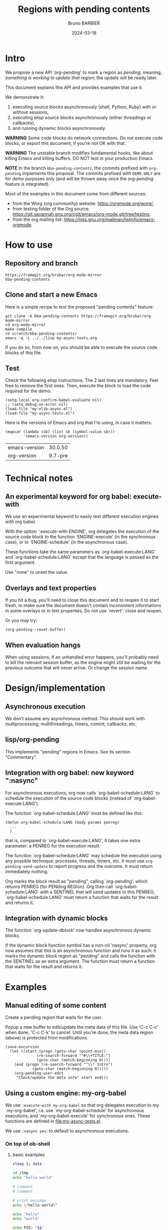 #+STARTUP: content
#+PROPERTY: HEADER-ARGS+ :eval yes :exports both
#+TITLE: Regions with pending contents
#+AUTHOR: Bruno BARBIER
#+DATE: 2024-03-18
* Intro

We propose a new API 'org-pending' to mark a region as /pending/,
meaning, /something is working to update that region/; the update will
be ready later.

This document explains this API and provides examples that use it.

We demonstrate it:
   1. executing source blocks asynchronously (shell, Python, Ruby)
      with or without sessions,
   2. executing elisp source blocks asynchronously (either threadings
      or callbacks),
   3. and running dynamic blocks asynchronously.

*WARNING* Some code blocks do network connections.  Do not execute
code blocks, or export this document, if you're not OK with that.

*WARNING* The unstable branch modifies fundamental hooks, like about
killing Emacs and killing buffers.  DO NOT test in your production
Emacs.

*NOTE* In the branch =bba-pending-contents=, the commits prefixed with
=org-pending= implements this proposal.  The commits prefixed with
=DEMO_ONLY= are for /demo/ purposes only (and will be thrown away once
the /org-pending/ feature is integrated).

Most of the examples in this document come from different sources:
  - from the Worg (org community) website: https://orgmode.org/worg/,
  - from testing folder of the Org source: https://git.savannah.gnu.org/cgit/emacs/org-mode.git/tree/testing,
  - from the org mailing list: https://lists.gnu.org/mailman/listinfo/emacs-orgmode.

* How to use
** Repository and branch
   #+begin_example
   https://framagit.org/brubar/org-mode-mirror
   bba-pending-contents
   #+end_example

** Clone and start a new Emacs
Here is a simple recipe to test the proposed "pending contents"
feature:

     #+begin_src shell
       git clone -b bba-pending-contents https://framagit.org/brubar/org-mode-mirror
       cd org-mode-mirror
       make compile
       cd scratch/bba-pending-contents/
       emacs -q -L ../../lisp my-async-tests.org
     #+end_src

If you do so, from now on, you should be able to execute the source
code blocks of this file.

** Test
Check the following elisp instructions. The 2 last lines are
mandatory.  Feel free to remove the first ones.  Then, execute the
block to load the code required for the demo.
   #+begin_src elisp :results silent :exports code :eval no-export
   (setq-local org-confirm-babel-evaluate nil)
   ;; (setq debug-on-error nil)
   (load-file "my-elib-async.el")
   (load-file "my-async-tests.el")
   #+end_src


Here is the versions of Emacs and org that I'm using, in case it
matters:
   #+begin_src elisp
   (mapcar (lambda (sb) (list sb (symbol-value sb)))
           '(emacs-version org-version))
   #+end_src

   #+RESULTS:
   | emacs-version | 30.0.50 |
   | org-version   | 9.7-pre |

* Technical notes

** An experimental keyword for org babel: execute-with
We use an experimental keyword to easily test different execution
engines with org babel.

With the option ':execute-with ENGINE', org delegates the execution of
the source code block to the function `ENGINE-execute' (in the
synchronous case), or to `ENGINE-schedule' (in the asynchronous case).

These functions take the same parameters as `org-babel-execute:LANG'
and `org-babel-schedule:LANG' except that the language is passed as
the first argument.

Use "none" to unset the value.


** Overlays and text properties

If you hit a bug, you'll need to close this document and to reopen it
to start fresh, to make sure the document doesn't contain inconsistent
informations in some overlays or in text properties.  Do not use
`revert': close and reopen.

Or you may try:
  #+begin_src elisp
  (org-pending--reset-buffer)
  #+end_src

** When evaluation hangs
When using sessions, if an unhandled error happens, you'll probably
need to kill the relevant session buffer, as the engine might still be
waiting for the previous outcome that will never arrive.  Or change
the session name.

* Design/implementation
** Asynchronous execution

We don't assume any asynchronous method.  This should work with
multiprocessing, multithreadings, timers, comint, callbacks, etc.


** lisp/org-pending

This implements "pending" regions in Emacs. See its section
"Commentary".

** Integration with org babel: new keyword ":nasync"
For asynchronous executions, org now calls `org-babel-schedule:LANG'
to schedule the execution of the source code blocks (instead of
`org-babel-execute:LANG').

The function `org-babel-schedule:LANG' must be defined like this:

    #+begin_src elisp
    (defun org-babel-schedule:LANG (body params penreg)
      ...
      )
    #+end_src

that is, compared to `org-babel-execute:LANG', it takes one extra
parameter: a PENREG for the execution result.

The function `org-babel-schedule:LANG' may schedule the execution
using any possible technique: processes, threads, timers, etc.  It
must use ~org-pending-send-update~ to report progress and
the outcome. It must return immediately nothing.

Org marks the block result as "pending", calling `org-pending', which
returns PENREG (for PENding REGion).  Org then call
`org-babel-schedule:LANG' with a SENTINEL that will send updates to
this PENREG; `org-babel-schedule:LANG' must return a function that
waits for the result and returns it.



** Integration with dynamic blocks

The function `org-update-dblock' now handles asynchronous dynamic
blocks.

If the dynamic block function symbol has a non-nil 'nasync' property,
org now assumes that this is an asynchronous function and runs it as
such: it marks the dynamic block region as "pending" and calls the
function with the SENTINEL as an extra argument.  The function must
return a function that waits for the result and returns it.

* Examples
** Manual editing of some content

Create a pending region that waits for the user.

Popup a new buffer to edit/update the meta data of this file.  Use
'C-c C-c' when done, 'C-c C-k' to cancel.  Until you're done, the meta
data region (above) is protected from modifications.

    #+begin_src elisp :results none
    (save-excursion
      (let ((start (progn (goto-char (point-min))
    		      (re-search-forward "^#\\+TITLE:")
    		      (goto-char (match-beginning 0))))
    	(end (progn (re-search-forward "^\\* Intro")
    		    (goto-char (match-beginning 0)))))
        (org-pending-user-edit
         "Check/update the meta info" start end)))
    #+end_src


** Using a custom engine: my-org-babel

We use =:execute-with my-org-babel= so that org delegates execution to
my `my-org-babel', i.e.  use `my-org-babel-schedule' for asynchronous
executions, and `my-org-babel-execute' for synchronous ones. These
functions are defined in [[file:my-async-tests.el]].

We use =:nasync yes=: to default to asynchronous executions.

*** On top of ob-shell
   :PROPERTIES:
    :header-args:bash:  :execute-with my-org-babel :nasync yes
    :header-args:bash+: :session sh-async
   :END:

**** basic examples
   #+begin_src bash
   sleep 1; date
   #+end_src



   #+begin_src bash :results output :session *test* :nasync yes
   cd /tmp
   echo "hello world"
   #+end_src


   #+begin_src bash :results output
   # comment
   # comment
   #+end_src


    #+begin_src bash :results output
    # print message
    echo \"hello world\"
    #+end_src


    #+begin_src bash :results output
    echo "hello"
    echo "world"
    #+end_src



    #+begin_src bash :results output
      echo PID: "$$"
    #+end_src


    #+begin_src bash :results output
      echo PID: "$$"
    #+end_src


    #+begin_src bash :results output :session shared
      echo PID: "$$"
      X=5
    #+end_src


    #+begin_src bash :results output :session shared
      echo PID: "$$"
      echo X was set to "$X"
    #+end_src


    #+begin_src bash :nasync yes :results value scalar
    echo "Execute session blocks in the background"
    sleep 3                                              # <=== SLEEP 3s
    echo "Using the :async header"
    #+end_src



**** Example with :stdin, :cmdline and :tangle

    #+name: their-os
    Linux


    #+begin_src bash :results output :stdin their-os :cmdline RMS

      # call as ./ask_for_os.sh NAME, where NAME is who to ask

      if [ -z "$1" ]; then
          asked="$USER"
      else
          asked="$1"
      fi

      echo Hi, "$asked"! What operating system are you using?
      read my_os

      if [ "$asked" = "RMS" ]; then
          echo You\'re using GNU/"$my_os"!
      elif [ "$asked" = "Linus" ]; then
          echo You\'re using "$my_os"!
      else
          echo You\'re using `uname -o`!
      fi
    #+end_src

    #+RESULTS:
    : Hi, RMS! What operating system are you using?
    : You're using GNU/Linux!


**** Examples using :noweb

We define =make_array=, as a template. Don't execute it.

    #+name: make_array
    #+begin_src bash
    declare -a array
    m=4
    n=3
    for ((i=0; i<m; i++))
    do
        for ((j=0; j<n; j++))
        do
            a[${i},${j}]=$RANDOM
        done
    done
    for ((i=0; i<m; i++))
    do
        for ((j=0; j<n; j++))
        do
            echo -ne "${a[${i},${j}]}\t"
        done
        echo
    done
    sleep 1
    #+end_src


Execute to get the default result.
    #+begin_src bash :noweb yes
    <<make_array>>
    #+end_src







Execute to get a list.
    #+begin_src bash :noweb yes :results list
    <<make_array>>
    #+end_src




Execute to write the result in a file.
    #+begin_src bash :noweb yes :results file :file my_output.txt
    <<make_array>>
    #+end_src




Execute to check the result file content.
    #+begin_src bash :results output
      cat my_output.txt
    #+end_src



**** Remote execution

    #+begin_src bash :results output :dir /ssh:phone: :session none
    if [ ! -e  "foo_file" ];
    then
        echo "foo" > foo_file
        echo "Created foo_file"
    else
        echo "foo_file already exists!"
    fi
    #+end_src



    #+begin_src bash :results output :dir /ssh:phone: :session *remote*
    if [ -e "foo_file" ];
    then
        echo "Deleting foo_file"
        rm foo_file
    fi
    #+end_src




**** Sessions

    #+begin_src bash :results none :session *my-session*
      X=1
    #+end_src


    #+begin_src bash :results output :session *my-session*
      echo X was set to "$X"
    #+end_src



    #+begin_src bash :results output :session *another-session*
      echo X was set to "$X"
    #+end_src


    #+begin_src bash :results output
    echo "Hello, world!"
    sleep 3                               # <=== SLEEP 3s
    echo "Good-bye, cruel World..."
    #+end_src


    #+begin_src bash :var by_two=0  x=3 :session none
      if [ "$by_two" = "0" ]; then
        echo $(($x * 2))
      else
        echo $(($x * 3))
      fi
    #+end_src


**** With variables

    #+begin_src bash :results output :var arr='("apple" "banana" "cherry")
      echo The first element is...
      echo \"${arr[1]}\"
    #+end_src

    #+RESULTS:
    : The first element is...
    : "banana"


**** With a named element as :stdin

    #+name: my-org-element
    This is something referenced as stdin.
    The stdin can even be multiple lines!

    #+begin_src bash :stdin my-org-element :results output :session none
    cat
    #+end_src

    #+RESULTS:
    :     This is something referenced as stdin.
    :     The stdin can even be multiple lines!





**** Asynchronous execution that depends on other blocks
It works ... almost: blocks, that the execution depends on, are
executed synchronously.

***** stdin

We define the block =my-input-block=; do not execute this one.

    #+name: my-input-block
    #+begin_src bash :eval no-export
      date
      echo "$(uname -o)"
      x=$(ps -p $PPID -o comm=)
      echo "${x:0:5}"
    #+end_src


Execute this one:
    #+begin_src bash :stdin my-input-block
      echo $(cut -f 1 -d "/") rocks!
    #+end_src


***** post

A block named =multiply_by_2=, that we will use to post-process the
next result. Do not execute this one.
    #+name: multiply_by_2
    #+begin_src bash :var data="" :results output
      echo $(($data * 2))
    #+end_src


Let use it to post-process the result of this one; execute it.
    #+begin_src bash :post multiply_by_2(data=*this*)
      sleep 2 && echo 3
    #+end_src




*** On top of ob-python
   :PROPERTIES:
    :header-args:python:  :execute-with my-org-babel :nasync yes
    :header-args:python+: :session py-async
   :END:


**** basic examples
***** async with a session
A very simple test:
    #+begin_src python
      2+3
    #+end_src

    #+RESULTS:
    : 5

Let's import the module time in our session.
    #+begin_src python :results silent
      import time
    #+end_src


A table that requires some time to compute:
    #+begin_src python
      start = time.time()
      time.sleep(1)
      end = time.time()
      ["%.1fs" % t for t in [start, end, end-start]]
    #+end_src



An error (click on the error , <mouse-1>, to see the details):
    #+begin_src python
      2/0
    #+end_src

    #+RESULTS:


***** async with no session
   :PROPERTIES:
    :header-args:python+: :session none
   :END:

A very simple test:
    #+begin_src python
      2+3
    #+end_src

    #+RESULTS:
    : 5

Let's import the module time in our session.
    #+begin_src python :results silent
      import time
    #+end_src



A table that requires some time to compute:
    #+begin_src python
      start = time.time()
      time.sleep(1)
      end = time.time()
      ["%.1fs" % t for t in [start, end, end-start]]
    #+end_src



Yes, it failed, as expected. "import time" was done in its own
temporary session.  The old result is preserved; the error is display
as an overlay. Click on it to get more info about the error.


Let's fix it, adding the import line:
    #+begin_src python
    import time
    start = time.time()
    time.sleep(1)
    end = time.time()
    ["%.1fs" % t for t in [start, end, end-start]]
    #+end_src



An error (click on the error , <mouse-1>, to see the details):
    #+begin_src python
      2/0
    #+end_src


***** sync with a session
   :PROPERTIES:
    :header-args:python+: :session py-sync-session :nasync no
   :END:

A very simple test:
    #+begin_src python
      2+3
    #+end_src



Let's import the module time in our session.
    #+begin_src python :results silent
      import time
    #+end_src



A table that requires some time to compute:
    #+begin_src python
      start = time.time()
      time.sleep(1)
      end = time.time()
      ["%.1fs" % t for t in [start, end, end-start]]
    #+end_src




An error (click on the error , <mouse-1>, to see the details):
    #+begin_src python
      2/0
    #+end_src


***** sync with no session
   :PROPERTIES:
    :header-args:python+: :session none :nasync no
   :END:

A very simple test:
    #+begin_src python
      2+3
    #+end_src


Let's import the module time in our session.
    #+begin_src python :results silent
      import time
    #+end_src


A table that requires some time to compute:
    #+begin_src python
      start = time.time()
      time.sleep(1)
      end = time.time()
      ["%.1fs" % t for t in [start, end, end-start]]
    #+end_src

Yes, that fails (no session), displaying the details in a popup. Let's
fix it:
    #+begin_src python
    import time
    start = time.time()
    time.sleep(1)
    end = time.time()
    ["%.1fs" % t for t in [start, end, end-start]]
    #+end_src



An error (popup the error as it's synchronous execution).
    #+begin_src python
      2/0
    #+end_src

    #+RESULTS:


**** worg examples

Let's import matplotlib in our session.

    #+begin_src python
    import matplotlib
    import matplotlib.pyplot as plt
    #+end_src


A figure in a PDF, asynchronous case.
    #+begin_src python :results file link
    fig=plt.figure(figsize=(3,2))
    plt.plot([1,3,2])
    fig.tight_layout()

    fname = 'myfig-async.pdf'
    plt.savefig(fname)
    fname # return this to org-mode
    #+end_src



A figure in a PDF, synchronous case.
    #+begin_src python :results file link :nasync no
    fig=plt.figure(figsize=(3,2))
    plt.plot([1,3,2])
    fig.tight_layout()

    fname = 'myfig-sync.pdf'
    plt.savefig(fname)
    fname # return this to org-mode
    #+end_src



A PNG figure, asynchronous case.
    #+begin_src python :results graphics file output :file boxplot.png
      fig=plt.figure(figsize=(3,2))
      plt.plot([1,3,2])
      fig.tight_layout()
      fig
    #+end_src



Same, but using the =:return= keyword.
    #+begin_src python :return "plt.gcf()" :results graphics file output :file boxplot.png
      fig=plt.figure(figsize=(3,2))
      plt.plot([1,3,2])
      fig.tight_layout()
    #+end_src



Same, asynchronous but without a session this time.
    #+begin_src python :return "plt.gcf()" :results graphics file output :file boxplot-no-sess-a-y.png :session none
      import matplotlib
      import matplotlib.pyplot as plt
      fig=plt.figure(figsize=(3,2))
      plt.plot([1,3,2])
      fig.tight_layout()
    #+end_src



Lists are table,
    #+begin_src python
    print("Some text for the log.")
    [1,2,3]
    #+end_src



unless requested otherwise.
    #+begin_src python :results verbatim
      [1,2,3]
    #+end_src



Dictionaries are tables too.
    #+begin_src python :results table
      {"a": 1, "b": 2}
    #+end_src



Let's try the example with Panda.
    #+begin_src python
    print("Importing pandas and numpy: ...")
    import pandas as pd
    import numpy as np
    print("Importing pandas and numpy: ok.")
    #+end_src


    #+begin_src python :results table
      pd.DataFrame(np.array([[1,2,3],[4,5,6]]),
                   columns=['a','b','c'])
    #+end_src


And the synchronous case?

    #+begin_src python :results table  :nasync no
      pd.DataFrame(np.array([[1,2,3],[4,5,6]]),
                   columns=['a','b','c'])
    #+end_src



Without session ?

    #+begin_src python :results table :session none
    pd.DataFrame(np.array([[1,2,3],[4,5,6]]),
                 columns=['a','b','c'])
    #+end_src

    #+RESULTS:


Right, we need to import the libraries (no session).

    #+begin_src python :results table :session none
    import pandas as pd
    import numpy as np
    pd.DataFrame(np.array([[1,2,3],[4,5,6]]),
                 columns=['a','b','c'])
    #+end_src





**** inline examples

Let's check asynchronous inlines.

A simple asynchronous inline src_python{3*2} {{{results(=6=)}}}.

An other one containing a mistake src_python{2/0} {{{results(=6=)}}}
(click on the error to see the details).


Some very slow inline asynchronous computations that all run in
the same session. You need to execute the 3 of them at once. Here
is the first one src_python[:return "\"OK1\""]{import time;
time.sleep(5)} {{{results(=OK1=)}}} and a second one
src_python[:return "\"OK1 bis\""]{import time; time.sleep(5)}
{{{results(=OK1 bis=)}}} and the third one src_python[:return
"\"OK2\""]{import time; time.sleep(5)} {{{results(=OK2=)}}}.

Yes, the previous paragraph is unreadable; it's on purpose, to
check that org-pending can figure it out.

Let's repeat, in a more readable way, and making the last one
synchronous.

Some very slow inline computations that all run in the same
session. Here is the first asynchronous one
      src_python[:return"\"OK1\""]{import time; time.sleep(5)} {{{results(=None=)}}}
and a second one, asynchronous too:
      src_python[:return "\"OK1 bis\""]{import time; time.sleep(5)} {{{results(=OK1 bis=)}}}
and finally, a third one, synchronous this one:
      src_python[:nasync no :return "\"OK2\""]{import time; time.sleep(5)} {{{results(=OK2=)}}}.

Note that, once that once we execute the last block, which is
synchronous, the user is blocked until that synchronous execution can
start (i.e. all previous asynchronous executions are done) and until
that execution is done.  The display is updated though, to see the
asynchronous progress.


**** Several bocks targetting the same result
    #+name: foo
    #+begin_src python :nasync yes :return block_name
    import time; time.sleep(3)
    block_name="block 1"
    #+end_src

    #+results: foo
    : block 2

    Another code block with the same name will write results under
    #+results: foo
    #+name: foo
    #+begin_src python :nasync yes :return block_name
    import time; time.sleep(0)
    block_name="block 2"
    #+end_src

**** Append and prepend

   #+begin_src python :results append output
   import time; time.sleep(3)
   import sys; print([sys.version, time.time()])
   #+end_src



   #+begin_src python :results prepend output
   import time; time.sleep(3)
   import sys; print([sys.version, time.time()])
   #+end_src




*** On top of ob-ruby
   :PROPERTIES:
    :header-args:ruby:  :execute-with my-org-babel :nasync yes
    :header-args:ruby+: :session ruby-async
   :END:

The package ob-ruby requires inf-ruby. You may need to install it.

   #+begin_src elisp
   (package-install 'inf-ruby)
   #+end_src



    #+begin_src ruby
    require 'date'
    "This file was last evaluated on #{Date.today}"
    #+end_src


Examples from the testsuite

    #+begin_src ruby :session org-test-ruby :results output
    s = "1"
    s = "2"
    s = "3"
    puts s
    s = "4"
    #+end_src



    #+begin_src ruby :session org-test-ruby :results output
    puts s
    s = "5"
    #+end_src



    #+begin_src ruby :session org-test-ruby :results output
    puts s
    s = "6"
    #+end_src




** Running elisp using callbacks
   :PROPERTIES:
    :header-args:elisp:  :execute-with my-use-callbacks :nasync yes
   :END:

*** Simple example
   #+begin_src elisp
   (lambda (success error progress)
     (funcall progress "I'm running")
     ( run-at-time "1 sec"  nil
       (lambda ()
         (funcall progress "Still running")
         ( run-at-time "1 sec"  nil
   	(lambda ()
   	  (funcall progress "I'm done.")
   	  (funcall success (list (list "An" "amazing" "result") (list "In" "a" "table"))))))))
   #+end_src


*** A block that re-execute itself, appending the results

WARNING: The following code block re-execute itself every 5s, 10
times.  ... if it reschedules itself forever, then, there is a bug :(

Escape hatch if you need it:
   (setq timer-idle-list nil)

   #+begin_src elisp :results append
   (progn
     (unless (boundp 'my-n) (setq my-n 0))
     (let ((pm (point-marker)))
       (lambda (success error progress)
         (funcall progress (format "Execution n°%s" my-n))
         ( run-at-time "5 sec"  nil
   	(lambda ()
   	  (cl-incf my-n)
   	  (if (>= my-n 10)
   	      (funcall success (list my-n "Done"))
   	    (with-current-buffer (marker-buffer pm)
   	      (save-excursion
   		(goto-char pm)
   		(funcall success (list my-n (current-time-string)))
   		(org-babel-execute-src-block)))))))))
   #+end_src

To reset and re-run it again:
   (setq my-n 0)

*** url-retrieve

Retrieving the webpage for https://orgmode.org.

   #+begin_src elisp
   (lambda (success error progress)
     (funcall progress "Retrieving org webpage")
     ( url-retrieve "https://orgmode.org/"
       (lambda (status)
         (funcall progress "Got it")
         (pcase status
   	(`(:error ,err) (funcall error err))
   	(_ (goto-char (point-min))
   	   (re-search-forward "^\n")
   	   (funcall success
   		    (buffer-substring (point-min) (point))))))))
   #+end_src

** Running elisp in threads
   :PROPERTIES:
    :header-args:elisp:  :execute-with my-use-threads :nasync yes
   :END:

In this section, source codes must be elisp code.  They are executed
asynchronously using threads.  You need an Emacs compiled with
threads.

   #+begin_src elisp :execute-with none :nasync no :results value
   (list "threads?" (if (fboundp 'make-thread) "Yes" "No"))
   #+end_src



Simple check:
   #+begin_src elisp
   (+ 3 4)
   #+end_src



Let see with a more complex task:
   #+begin_src elisp
   (progn (sleep-for 1) (+ 3 4))
   #+end_src



Ready to wait 10s ?  Not that you can execute the following block, or
any other one during these 10s.
   #+begin_src elisp
   (dolist (n (number-sequence 0 10))
     (message "Running step %d" n)
     (sleep-for 1))
   #+end_src


Let's check an execution that fails:
   #+begin_src elisp
   (sleep-for 1)
   (error "On purpose")
   #+end_src


Synchronous multithreading ? ... why not !

   #+begin_src elisp :nasync no
   (progn (sleep-for 2) (+ 3 3))
   #+end_src

   #+RESULTS:
   : 6

Note I am in no way advising to use threads, just checking that
'org-pending' works for them too.

** Asynchronous dynamic blocks

Here we test asynchronous dynamic blocks.

    #+BEGIN: sleeper
    #+END:

** Using org-async-call
   :PROPERTIES:
    :header-args:  :execute-with my-async-call :nasync yes
   :END:

In this section, we use custom backend =my-async-call= that uses
`org-async-call' and `org-async-wait-for' to execute each block using
a different process for each one.

This requires to merge the 'dev' branch from:
     https://code.tecosaur.net/tec/org-mode


   #+begin_src shell
   date
   #+end_src

   #+RESULTS:
   : Thu Feb 22 18:36:09 CET 2024


   #+begin_src shell
   sleep 1
   #+end_src

   #+RESULTS:

   #+begin_src shell
   false
   #+end_src

   #+RESULTS:


   #+begin_src shell
   oops
   #+end_src

   #+RESULTS:


   #+begin_src python :results append
   import time; time.sleep(2)
   import sys; print([sys.version, time.time()])
   #+end_src

   #+RESULTS:
   : ['3.11.7 (main, Jan 31 2024, 12:32:36) [GCC 13.2.1 20230826]', 1708878957.5800645]
   : ['3.11.7 (main, Jan 31 2024, 12:32:36) [GCC 13.2.1 20230826]', 1708878961.1794374]
   : ['3.11.7 (main, Jan 31 2024, 12:32:36) [GCC 13.2.1 20230826]', 1708878964.0685596]


   #+begin_src python :results prepend
   import time; time.sleep(2)
   import sys; print([sys.version, time.time()])
   #+end_src

   #+RESULTS:
   : ['3.11.7 (main, Jan 31 2024, 12:32:36) [GCC 13.2.1 20230826]', 1708878997.03655]
   : ['3.11.7 (main, Jan 31 2024, 12:32:36) [GCC 13.2.1 20230826]', 1708878994.0566769]
   : ['3.11.7 (main, Jan 31 2024, 12:32:36) [GCC 13.2.1 20230826]', 1708878991.1641896]

   #+begin_src shell
   sleep 1 && date
   #+end_src

   #+RESULTS:
   : Sun Feb 25 17:38:08 CET 2024


For async-call, synchronous execution is not implemented.
   #+begin_src shell :nasync no
   sleep 1 && date
   #+end_src

   #+RESULTS:


* Test cases
   :PROPERTIES:
    :header-args:python:  :execute-with my-org-babel :nasync yes
    :header-args:python+: :session py-async
   :END:

** Refiling/archiving with pending contents
   :PROPERTIES:
    :header-args:elisp:  :execute-with my-use-threads :nasync yes
    :header-args+: :eval no-export :exports code
   :END:

We setup a thread condition.

Note that Emacs silently aborts killing a buffer with threads
(thread_check_current_buffer).

   #+begin_src elisp
   (progn
     (setq-default my-lock (make-mutex "my-lock"))
     (setq-default my-done-cond (make-condition-variable my-lock "my-done-cond"))
     (setq-default my-done-flag nil))
   #+end_src

   #+RESULTS:

      
Launch a thread that will wait until we manually set the condition.
You can now try to refile or kill emacs.
   #+begin_src elisp
   (with-mutex my-lock
     (while (not my-done-flag)
       (condition-wait my-done-cond)))
   ;; (sleep-for 0.)
   my-done-flag
   #+end_src



To unlock the previous pending content, execute the following block.
   #+begin_src elisp
   (progn
     (with-mutex my-lock
       (setq-default my-done-flag "Done 2!")
       (condition-notify my-done-cond :all))
     "Condition set")
   #+end_src


** Some slow executions to test indirect buffers (org-tree-to-indirect-buffer)

   #+begin_src python
   import time; time.sleep(10)
   #+end_src


   #+begin_src python
   import time; time.sleep(10)
   #+end_src



   #+begin_src python :session newone
   import time; time.sleep(10)
   #+end_src


   #+begin_src python :session newone
   import time; time.sleep(5)
   2/0
   #+end_src

* Pending contents management

There are no user interface yet for managing pending contents.  But
everything should be in place to allow it: execution history, update
signals, etc.

How many pending contents did you use?
   #+begin_src elisp
   (length (org-pending-list))
   #+end_src


Some info about the pending contents that you've executed.
   #+begin_src elisp
   (cl-flet ((first-line (val) (car (string-split (format "%s" val) "\n"))))
     (mapcar (lambda (x) (mapcar (lambda (k)
                                   (let ((v (eval `(,(intern (concat "org-pending-penreg-"
   								  (symbol-name k)))
   						 ,x))))
   				  (setq v
   					(cond
   					 ((memq k '(scheduled-at outcome-at))
   					  (format-time-string "%T" v))
   					 ((memq k '(get-status get-live-p))
   					  (format "%s" (funcall v)))
   					 (t (first-line v))))
   				  v))
                                 '(id  status live-p scheduled-at outcome-at outcome)))
             (org-pending-list)))
   #+end_src



